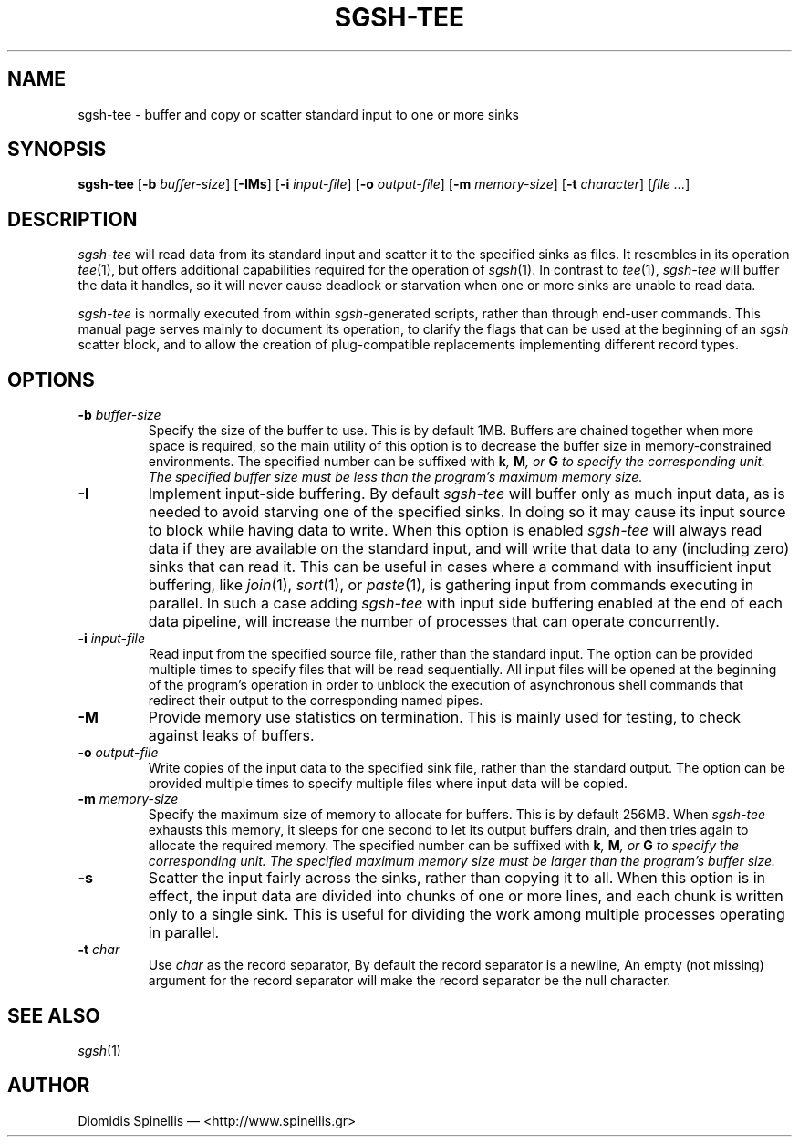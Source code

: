 .TH SGSH-TEE 1 "17 July 2013"
.\"
.\" (C) Copyright 2013 Diomidis Spinellis.  All rights reserved.
.\"
.\"  Licensed under the Apache License, Version 2.0 (the "License");
.\"  you may not use this file except in compliance with the License.
.\"  You may obtain a copy of the License at
.\"
.\"      http://www.apache.org/licenses/LICENSE-2.0
.\"
.\"  Unless required by applicable law or agreed to in writing, software
.\"  distributed under the License is distributed on an "AS IS" BASIS,
.\"  WITHOUT WARRANTIES OR CONDITIONS OF ANY KIND, either express or implied.
.\"  See the License for the specific language governing permissions and
.\"  limitations under the License.
.\"
.SH NAME
sgsh-tee \- buffer and copy or scatter standard input to one or more sinks
.SH SYNOPSIS
\fBsgsh-tee\fP
[\fB\-b\fP \fIbuffer-size\fP]
[\fB\-IMs\fP]
[\fB\-i\fP \fIinput-file\fP]
[\fB\-o\fP \fIoutput-file\fP]
[\fB\-m\fP \fImemory-size\fP]
[\fB\-t\fP \fIcharacter\fP]
[\fIfile ...\fP]
.SH DESCRIPTION
\fIsgsh-tee\fP will read data from its standard input and scatter it to
the specified sinks as files.
It resembles in its operation \fItee\fP(1),
but offers additional capabilities required for the operation of \fIsgsh\fP(1).
In contrast to \fItee\fP(1), \fIsgsh-tee\fP will buffer the data it handles,
so it will never cause deadlock or starvation when one or more sinks
are unable to read data.
.PP
\fIsgsh-tee\fP is normally executed from within \fIsgsh\fP-generated scripts,
rather than through end-user commands.
This manual page serves mainly to document its operation,
to clarify the flags that can be used at the beginning of an \fIsgsh\fP scatter block, and
to allow the creation of plug-compatible replacements
implementing different record types.

.SH OPTIONS
.IP "\fB\-b\fP \fIbuffer-size\fP"
Specify the size of the buffer to use.
This is by default 1MB.
Buffers are chained together when more space is required,
so the main utility of this option is to decrease the buffer
size in memory-constrained environments.
The specified number can be suffixed with
\fBk\fI, \fBM\fI, or \fBG\fI to specify the corresponding unit.
The specified buffer size must be less than the program's maximum memory size.

.IP "\fB\-I\fP"
Implement input-side buffering.
By default \fIsgsh-tee\fP will buffer only as much input data,
as is needed to avoid starving one of the specified sinks.
In doing so it may cause its input source to block
while having data to write.
When this option is enabled
\fIsgsh-tee\fP will always read data if they are available
on the standard input,
and will write that data to any (including zero) sinks that
can read it.
This can be useful in cases where a command with insufficient input
buffering,
like \fIjoin\fP(1), \fIsort\fP(1), or \fIpaste\fP(1),
is gathering input from commands executing in parallel.
In such a case adding \fIsgsh-tee\fP with input side buffering
enabled at the end of each data pipeline,
will increase the number of processes that can operate concurrently.

.IP "\fB\-i\fP \fIinput-file\fP"
Read input from the specified source file, rather than the standard input.
The option can be provided multiple times to specify files that
will be read sequentially.
All input files will be opened at the beginning of the program's operation
in order to unblock the execution of asynchronous shell commands
that redirect their output to the corresponding named pipes.

.IP "\fB\-M\fP"
Provide memory use statistics on termination.
This is mainly used for testing,
to check against leaks of buffers.

.IP "\fB\-o\fP \fIoutput-file\fP"
Write copies of the input data to the specified sink file,
rather than the standard output.
The option can be provided multiple times to specify multiple files
where input data will be copied.

.IP "\fB\-m\fP \fImemory-size\fP"
Specify the maximum size of memory to allocate for buffers.
This is by default 256MB.
When \fIsgsh-tee\fP exhausts this memory, it sleeps for one second
to let its output buffers drain, and then tries again to allocate the
required memory.
The specified number can be suffixed with
\fBk\fI, \fBM\fI, or \fBG\fI to specify the corresponding unit.
The specified maximum memory size must be larger than the program's buffer size.

.IP "\fB\-s\fP"
Scatter the input fairly across the sinks, rather than copying it to all.
When this option is in effect,
the input data are divided into chunks of one or more lines,
and each chunk is written only to a single sink.
This is useful for dividing the work among multiple processes operating
in parallel.

.IP "\fB\-t\fP \fIchar\fP"
Use \fIchar\fP as the record separator,
By default the record separator is a newline,
An empty (not missing) argument for the record separator
will make the record separator be the null character.

.SH "SEE ALSO"
\fIsgsh\fP(1)

.SH AUTHOR
Diomidis Spinellis \(em <http://www.spinellis.gr>
